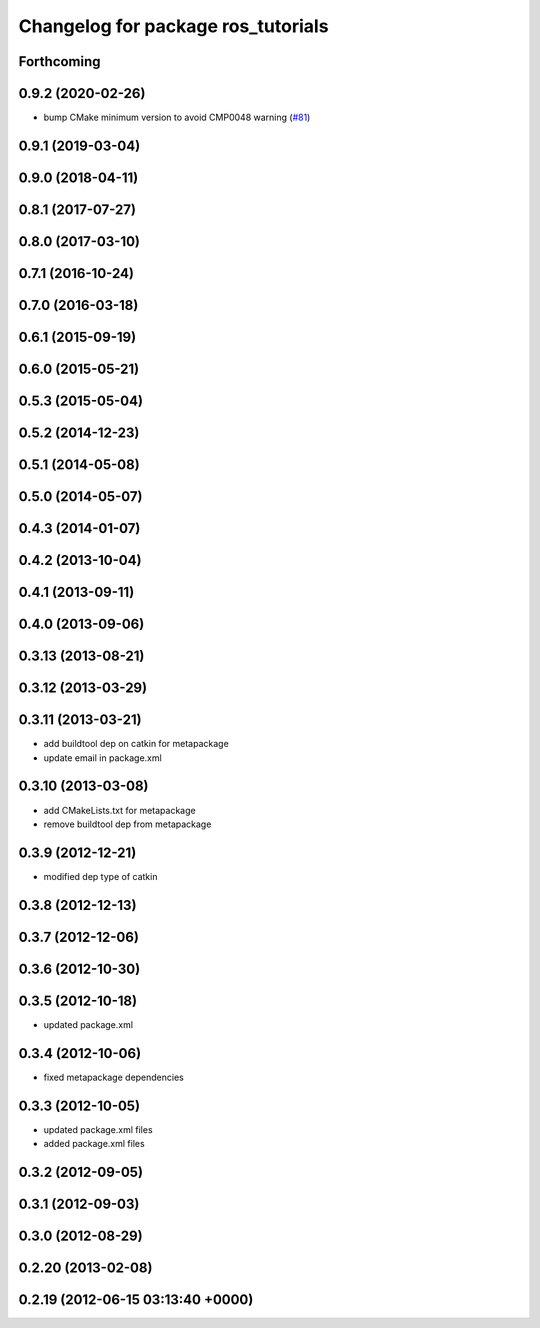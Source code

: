 ^^^^^^^^^^^^^^^^^^^^^^^^^^^^^^^^^^^
Changelog for package ros_tutorials
^^^^^^^^^^^^^^^^^^^^^^^^^^^^^^^^^^^

Forthcoming
-----------

0.9.2 (2020-02-26)
------------------
* bump CMake minimum version to avoid CMP0048 warning (`#81 <https://github.com/ros/ros_tutorials/issues/81>`_)

0.9.1 (2019-03-04)
------------------

0.9.0 (2018-04-11)
------------------

0.8.1 (2017-07-27)
------------------

0.8.0 (2017-03-10)
------------------

0.7.1 (2016-10-24)
------------------

0.7.0 (2016-03-18)
------------------

0.6.1 (2015-09-19)
------------------

0.6.0 (2015-05-21)
------------------

0.5.3 (2015-05-04)
------------------

0.5.2 (2014-12-23)
------------------

0.5.1 (2014-05-08)
------------------

0.5.0 (2014-05-07)
------------------

0.4.3 (2014-01-07)
------------------

0.4.2 (2013-10-04)
------------------

0.4.1 (2013-09-11)
------------------

0.4.0 (2013-09-06)
------------------

0.3.13 (2013-08-21)
-------------------

0.3.12 (2013-03-29)
-------------------

0.3.11 (2013-03-21)
-------------------
* add buildtool dep on catkin for metapackage
* update email in package.xml

0.3.10 (2013-03-08)
-------------------
* add CMakeLists.txt for metapackage
* remove buildtool dep from metapackage

0.3.9 (2012-12-21)
------------------
* modified dep type of catkin

0.3.8 (2012-12-13)
------------------

0.3.7 (2012-12-06)
------------------

0.3.6 (2012-10-30)
------------------

0.3.5 (2012-10-18)
------------------
* updated package.xml

0.3.4 (2012-10-06)
------------------
* fixed metapackage dependencies

0.3.3 (2012-10-05)
------------------
* updated package.xml files
* added package.xml files

0.3.2 (2012-09-05)
------------------

0.3.1 (2012-09-03)
------------------

0.3.0 (2012-08-29)
------------------

0.2.20 (2013-02-08)
-------------------

0.2.19 (2012-06-15 03:13:40 +0000)
----------------------------------
